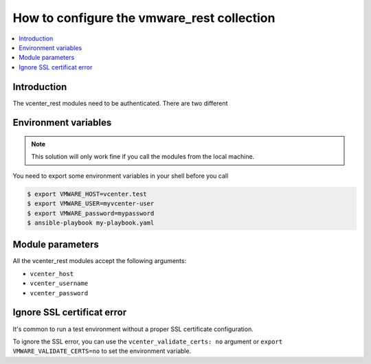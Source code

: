 .. _vmware_rest_authentication:

*******************************************
How to configure the vmware_rest collection
*******************************************

.. contents::
  :local:


Introduction
============

The vcenter_rest modules need to be authenticated. There are two different

Environment variables
=====================

.. note::
    This solution will only work fine if you call the modules from the local machine.

You need to export some environment variables in your shell before you call

.. code-block:: shell

    $ export VMWARE_HOST=vcenter.test
    $ export VMWARE_USER=myvcenter-user
    $ export VMWARE_password=mypassword
    $ ansible-playbook my-playbook.yaml

Module parameters
=================

All the vcenter_rest modules accept the following arguments:

- ``vcenter_host``
- ``vcenter_username``
- ``vcenter_password``


Ignore SSL certificat error
===========================

It's common to run a test environment without a proper SSL certificate configuration.

To ignore the SSL error, you can use the ``vcenter_validate_certs: no`` argument or
``export VMWARE_VALIDATE_CERTS=no`` to set the environment variable. 
